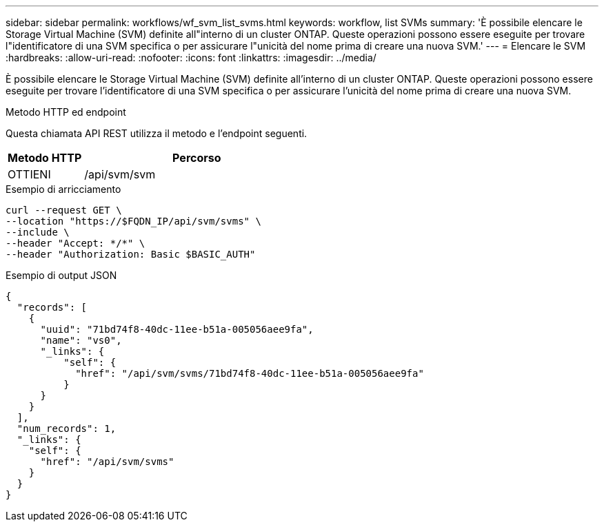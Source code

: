 ---
sidebar: sidebar 
permalink: workflows/wf_svm_list_svms.html 
keywords: workflow, list SVMs 
summary: 'È possibile elencare le Storage Virtual Machine (SVM) definite all"interno di un cluster ONTAP. Queste operazioni possono essere eseguite per trovare l"identificatore di una SVM specifica o per assicurare l"unicità del nome prima di creare una nuova SVM.' 
---
= Elencare le SVM
:hardbreaks:
:allow-uri-read: 
:nofooter: 
:icons: font
:linkattrs: 
:imagesdir: ../media/


[role="lead"]
È possibile elencare le Storage Virtual Machine (SVM) definite all'interno di un cluster ONTAP. Queste operazioni possono essere eseguite per trovare l'identificatore di una SVM specifica o per assicurare l'unicità del nome prima di creare una nuova SVM.

.Metodo HTTP ed endpoint
Questa chiamata API REST utilizza il metodo e l'endpoint seguenti.

[cols="25,75"]
|===
| Metodo HTTP | Percorso 


| OTTIENI | /api/svm/svm 
|===
.Esempio di arricciamento
[source, curl]
----
curl --request GET \
--location "https://$FQDN_IP/api/svm/svms" \
--include \
--header "Accept: */*" \
--header "Authorization: Basic $BASIC_AUTH"
----
.Esempio di output JSON
[listing]
----
{
  "records": [
    {
      "uuid": "71bd74f8-40dc-11ee-b51a-005056aee9fa",
      "name": "vs0",
      "_links": {
          "self": {
            "href": "/api/svm/svms/71bd74f8-40dc-11ee-b51a-005056aee9fa"
          }
      }
    }
  ],
  "num_records": 1,
  "_links": {
    "self": {
      "href": "/api/svm/svms"
    }
  }
}
----